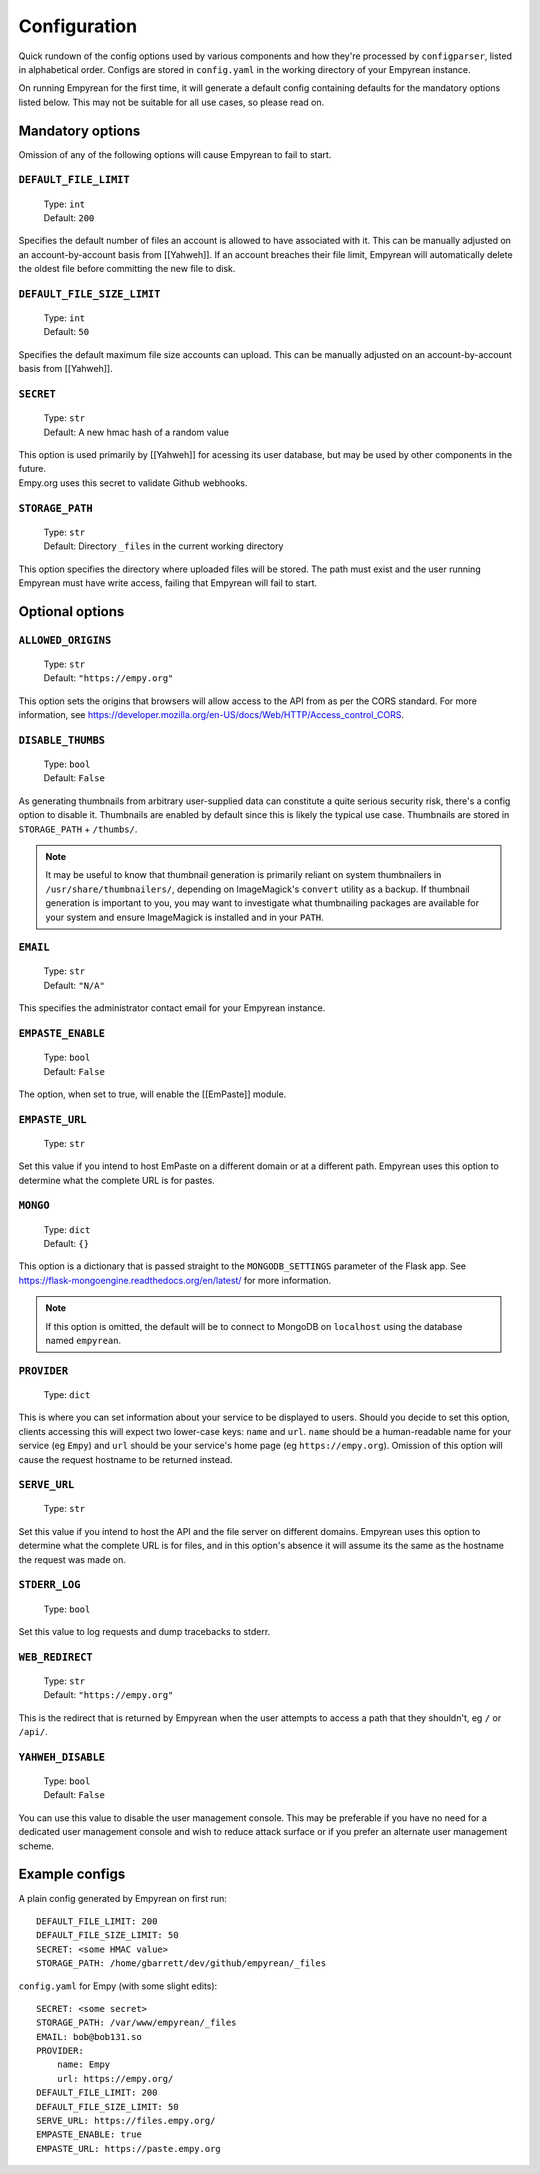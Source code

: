 .. _Configuration:

Configuration
=============

Quick rundown of the config options used by various components and how
they're processed by ``configparser``, listed in alphabetical order.
Configs are stored in ``config.yaml`` in the working directory of your
Empyrean instance.

On running Empyrean for the first time, it will generate a default
config containing defaults for the mandatory options listed below. This
may not be suitable for all use cases, so please read on.


Mandatory options
-----------------

Omission of any of the following options will cause Empyrean to fail to
start.

``DEFAULT_FILE_LIMIT``
^^^^^^^^^^^^^^^^^^^^^^

    | Type: ``int``
    | Default: ``200``

Specifies the default number of files an account is allowed to have
associated with it. This can be manually adjusted on an
account-by-account basis from [[Yahweh]]. If an account breaches their
file limit, Empyrean will automatically delete the oldest file before
committing the new file to disk.

``DEFAULT_FILE_SIZE_LIMIT``
^^^^^^^^^^^^^^^^^^^^^^^^^^^

    | Type: ``int``
    | Default: ``50``

Specifies the default maximum file size accounts can upload. This can be
manually adjusted on an account-by-account basis from [[Yahweh]].

``SECRET``
^^^^^^^^^^

    | Type: ``str``
    | Default: A new hmac hash of a random value

| This option is used primarily by [[Yahweh]] for acessing its user
  database, but may be used by other components in the future.
| Empy.org uses this secret to validate Github webhooks.

``STORAGE_PATH``
^^^^^^^^^^^^^^^^

    | Type: ``str``
    | Default: Directory ``_files`` in the current working directory

This option specifies the directory where uploaded files will be stored.
The path must exist and the user running Empyrean must have write
access, failing that Empyrean will fail to start.

Optional options
----------------

``ALLOWED_ORIGINS``
^^^^^^^^^^^^^^^^^^^

    | Type: ``str``
    | Default: ``"https://empy.org"``

This option sets the origins that browsers will allow access to the API
from as per the CORS standard. For more information, see
https://developer.mozilla.org/en-US/docs/Web/HTTP/Access\_control\_CORS.

``DISABLE_THUMBS``
^^^^^^^^^^^^^^^^^^

    | Type: ``bool``
    | Default: ``False``

As generating thumbnails from arbitrary user-supplied data can
constitute a quite serious security risk, there's a config option to
disable it. Thumbnails are enabled by default since this is likely the
typical use case. Thumbnails are stored in ``STORAGE_PATH`` + ``/thumbs/``.

.. NOTE::
    It may be useful to know that thumbnail generation is primarily
    reliant on system thumbnailers in ``/usr/share/thumbnailers/``,
    depending on ImageMagick's ``convert`` utility as a backup. If
    thumbnail generation is important to you, you may want to investigate
    what thumbnailing packages are available for your system and ensure
    ImageMagick is installed and in your ``PATH``.


``EMAIL``
^^^^^^^^^

    | Type: ``str``
    | Default: ``"N/A"``

This specifies the administrator contact email for your Empyrean
instance.

.. _EMPASTE_ENABLE:

``EMPASTE_ENABLE``
^^^^^^^^^^^^^^^^^^

    | Type: ``bool``
    | Default: ``False``

The option, when set to true, will enable the [[EmPaste]] module.

.. _EMPASTE_URL:

``EMPASTE_URL``
^^^^^^^^^^^^^^^

    Type: ``str``

Set this value if you intend to host EmPaste on a different domain or at
a different path. Empyrean uses this option to determine what the
complete URL is for pastes.

``MONGO``
^^^^^^^^^

    | Type: ``dict``
    | Default: ``{}``

This option is a dictionary that is passed straight to the
``MONGODB_SETTINGS`` parameter of the Flask app. See
https://flask-mongoengine.readthedocs.org/en/latest/ for more
information.

.. NOTE::
   If this option is omitted, the default will be to connect to MongoDB
   on ``localhost`` using the database named ``empyrean``.

``PROVIDER``
^^^^^^^^^^^^

    Type: ``dict``

This is where you can set information about your service to be displayed
to users. Should you decide to set this option, clients accessing this
will expect two lower-case keys: ``name`` and ``url``. ``name`` should
be a human-readable name for your service (eg ``Empy``) and ``url``
should be your service's home page (eg ``https://empy.org``). Omission
of this option will cause the request hostname to be returned instead.

``SERVE_URL``
^^^^^^^^^^^^^

    Type: ``str``

Set this value if you intend to host the API and the file server on
different domains. Empyrean uses this option to determine what the
complete URL is for files, and in this option's absence it will assume
its the same as the hostname the request was made on.

``STDERR_LOG``
^^^^^^^^^^^^^^

    Type: ``bool``

Set this value to log requests and dump tracebacks to stderr.

``WEB_REDIRECT``
^^^^^^^^^^^^^^^^

    | Type: ``str``
    | Default: ``"https://empy.org"``

This is the redirect that is returned by Empyrean when the user attempts
to access a path that they shouldn't, eg ``/`` or ``/api/``.

``YAHWEH_DISABLE``
^^^^^^^^^^^^^^^^^^

    | Type: ``bool``
    | Default: ``False``

You can use this value to disable the user management console. This may
be preferable if you have no need for a dedicated user management
console and wish to reduce attack surface or if you prefer an alternate
user management scheme.

Example configs
---------------

A plain config generated by Empyrean on first run:

::

    DEFAULT_FILE_LIMIT: 200
    DEFAULT_FILE_SIZE_LIMIT: 50
    SECRET: <some HMAC value>
    STORAGE_PATH: /home/gbarrett/dev/github/empyrean/_files

``config.yaml`` for Empy (with some slight edits):

::

    SECRET: <some secret>
    STORAGE_PATH: /var/www/empyrean/_files
    EMAIL: bob@bob131.so
    PROVIDER:
        name: Empy
        url: https://empy.org/
    DEFAULT_FILE_LIMIT: 200
    DEFAULT_FILE_SIZE_LIMIT: 50
    SERVE_URL: https://files.empy.org/
    EMPASTE_ENABLE: true
    EMPASTE_URL: https://paste.empy.org
